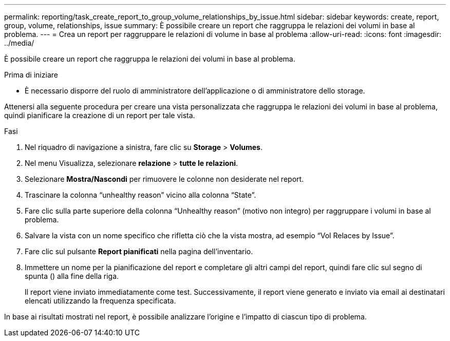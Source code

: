 ---
permalink: reporting/task_create_report_to_group_volume_relationships_by_issue.html 
sidebar: sidebar 
keywords: create, report, group, volume, relationships, issue 
summary: È possibile creare un report che raggruppa le relazioni dei volumi in base al problema. 
---
= Crea un report per raggruppare le relazioni di volume in base al problema
:allow-uri-read: 
:icons: font
:imagesdir: ../media/


[role="lead"]
È possibile creare un report che raggruppa le relazioni dei volumi in base al problema.

.Prima di iniziare
* È necessario disporre del ruolo di amministratore dell'applicazione o di amministratore dello storage.


Attenersi alla seguente procedura per creare una vista personalizzata che raggruppa le relazioni dei volumi in base al problema, quindi pianificare la creazione di un report per tale vista.

.Fasi
. Nel riquadro di navigazione a sinistra, fare clic su *Storage* > *Volumes*.
. Nel menu Visualizza, selezionare *relazione* > *tutte le relazioni*.
. Selezionare *Mostra/Nascondi* per rimuovere le colonne non desiderate nel report.
. Trascinare la colonna "`unhealthy reason`" vicino alla colonna "`State`".
. Fare clic sulla parte superiore della colonna "`Unhealthy reason`" (motivo non integro) per raggruppare i volumi in base al problema.
. Salvare la vista con un nome specifico che rifletta ciò che la vista mostra, ad esempio "`Vol Relaces by Issue`".
. Fare clic sul pulsante *Report pianificati* nella pagina dell'inventario.
. Immettere un nome per la pianificazione del report e completare gli altri campi del report, quindi fare clic sul segno di spunta (image:../media/blue_check.gif[""]) alla fine della riga.
+
Il report viene inviato immediatamente come test. Successivamente, il report viene generato e inviato via email ai destinatari elencati utilizzando la frequenza specificata.



In base ai risultati mostrati nel report, è possibile analizzare l'origine e l'impatto di ciascun tipo di problema.
